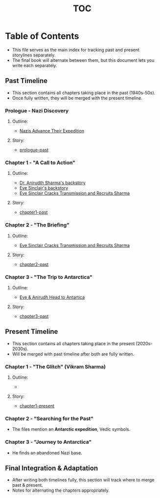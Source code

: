 :PROPERTIES:
:ID:       b03d84a3-99cc-48fc-9f75-db5249eaf645
:END:
#+title: TOC

* Table of Contents

  - This file serves as the main index for tracking past and present storylines separately.
  - The final book will alternate between them, but this document lets you write each separately.

** Past Timeline
   :PROPERTIES:
   :CATEGORY: past
   :ID:       4bb2ae90-09a3-4586-872e-554b26a3490f
   :END:
   - This section contains all chapters taking place in the past (1940s-50s).
   - Once fully written, they will be merged with the present timeline.

*** Prologue - Nazi Discovery
    :PROPERTIES:
    :TIMELINE: 1940s
    :FOCUS: Himmler receives the relic and deciphers the Antarctic star map.
    :ID:       66b41f7d-a802-4aa3-8729-605f9fb7e8dd
    :END:
***** Outline:
    - [[id:186dc39b-0dcd-4084-9558-ed0138e9889e][Nazis Advance Their Expedition]]

***** Story:
    - [[id:f2bc51c5-b08a-42ac-a52f-e89d90124bcb][prologue-past]]

*** Chapter 1 - "A Call to Action"
    :PROPERTIES:
    :TIMELINE: 1939
    :SETTING: UK/USA university
    :FOCUS: First half is backstory of Eve and the second is Anirudh.
    :ID:       e260d729-0a3b-45ef-b8e8-012211a4d72e
    :END:
***** Outline:
    - [[id:460b674f-93da-4433-a76b-6395c4a14612][Dr. Anirudth Sharma's backstory]]
    - [[id:e065a55a-200c-46b4-9499-2903be57ae9e][Eve Sinclair's backstory]]
    - [[id:b0b6be00-3b32-44b1-88a8-92b8126f8df9][Eve Sinclair Cracks Transmission and Recruits Sharma]]

***** Story:
    - [[id:68ace8c8-00cc-4d05-91b3-2f156240656a][chapter1-past]]

*** Chapter 2 - "The Briefing"
      :PROPERTIES:
    :TIMELINE: 1939
    :SETTING: Washington DC
    :FOCUS: Anirudh Sharma and Eve Sinclair meet for the first time, and Eve briefs him on the mission.
    :ID:       5b3abea0-4134-4dba-9e90-3c628f9703cb
    :END:
***** Outline:
    - [[id:b0b6be00-3b32-44b1-88a8-92b8126f8df9][Eve Sinclair Cracks Transmission and Recruits Sharma]]

***** Story:
    - [[id:654e8092-7945-49c6-9c81-710dc5d4797a][chapter2-past]]

*** Chapter 3 - "The Trip to Antarctica"
    :PROPERTIES:
    :TIMELINE: 1939
    :SETTING: Secret expedition to Antarctica
    :FOCUS: Sharma & Sinclair get the ship and head to Antartica (slight flirting to forshadow a relationship)
    :ID:       97582180-af90-4952-9667-a6517a1a438f
    :END:
***** Outline:
    - [[id:7244cb5c-cc85-4e84-816f-fb01a212ea60][Eve & Anirudh Head to Antartica]]

***** Story:
    - [[id:b5d56faa-0dfa-48fb-99a0-7fcf048a5f40][chapter3-past]]





** Present Timeline
   :PROPERTIES:
   :CATEGORY: present
   :ID:       e3897d7a-0709-4909-8237-955e8121e39b
   :END:
   - This section contains all chapters taking place in the present (2020s-2030s).
   - Will be merged with past timeline after both are fully written.

*** Chapter 1 - "The Glitch" (Vikram Sharma)
    :PROPERTIES:
    :TIMELINE: 2020s
    :SETTING: Geneva, underground physics lab
    :FOCUS: Vikram notices an anomaly in quantum physics that defies explanation.
    :END:
***** Outline:
    -
***** Story:
    - [[id:0674a0e6-af7f-4030-b348-c75d8dcac6c5][chapter1-present]]

*** Chapter 2 - "Searching for the Past"
    :PROPERTIES:
    :TIMELINE: 2020s
    :SETTING: University archives, military databases
    :FOCUS: Vikram finds declassified WWII files referencing his grandfather.
    :END:
    - The files mention an **Antarctic expedition**, Vedic symbols.

*** Chapter 3 - "Journey to Antarctica"
    :PROPERTIES:
    :TIMELINE: 2020s
    :SETTING: Antarctica
    :FOCUS: Vikram retraces his grandfather’s steps.
    :END:
    - He finds an abandoned Nazi base.


** Final Integration & Adaptation
   :PROPERTIES:
   :CATEGORY: integration
   :END:
   - After writing both timelines fully, this section will track where to merge past & present.
   - Notes for alternating the chapters appropriately.
